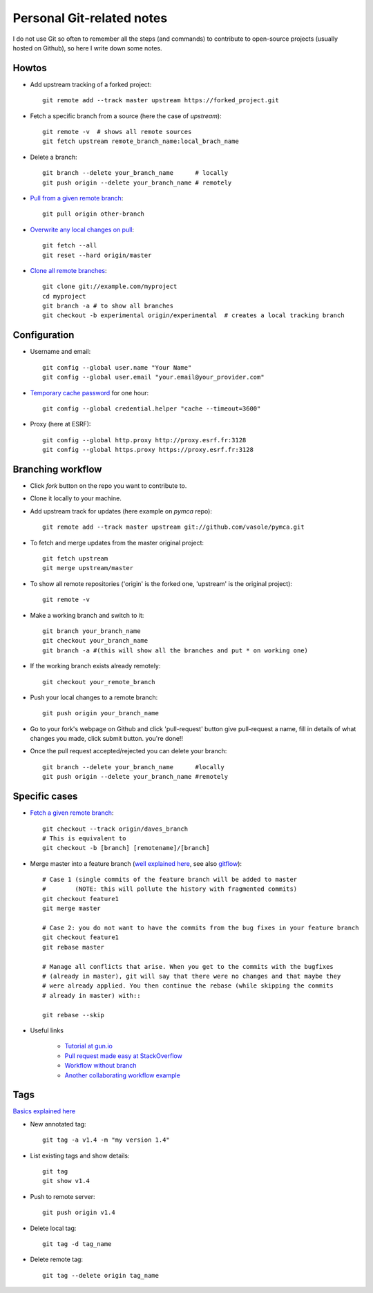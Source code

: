 Personal Git-related notes
--------------------------

I do not use Git so often to remember all the steps (and commands) to
contribute to open-source projects (usually hosted on Github), so here I write
down some notes.

Howtos
''''''

- Add upstream tracking of a forked project::

    git remote add --track master upstream https://forked_project.git

- Fetch a specific branch from a source (here the case of `upstream`)::

    git remote -v  # shows all remote sources
    git fetch upstream remote_branch_name:local_brach_name

- Delete a branch::

    git branch --delete your_branch_name      # locally
    git push origin --delete your_branch_name # remotely

- `Pull from a given remote branch <https://stackoverflow.com/questions/1709177/git-pull-a-certain-branch-from-github>`_::

    git pull origin other-branch

- `Overwrite any local changes on pull <http://stackoverflow.com/questions/1125968/force-git-to-overwrite-local-files-on-pull>`_::

    git fetch --all
    git reset --hard origin/master

- `Clone all remote branches <http://stackoverflow.com/questions/67699/clone-all-remote-branches-with-git>`_::

    git clone git://example.com/myproject
    cd myproject
    git branch -a # to show all branches
    git checkout -b experimental origin/experimental  # creates a local tracking branch


Configuration
'''''''''''''

- Username and email::

    git config --global user.name "Your Name"
    git config --global user.email "your.email@your_provider.com"

- `Temporary cache password <https://stackoverflow.com/questions/5343068/is-there-a-way-to-skip-password-typing-when-using-https-on-github/5343146#5343146>`_ for one hour::

    git config --global credential.helper "cache --timeout=3600"

- Proxy (here at ESRF)::

    git config --global http.proxy http://proxy.esrf.fr:3128
    git config --global https.proxy https://proxy.esrf.fr:3128

Branching workflow
''''''''''''''''''

- Click `fork` button on the repo you want to contribute to.
- Clone it locally to your machine.
- Add upstream track for updates (here example on `pymca` repo)::

    git remote add --track master upstream git://github.com/vasole/pymca.git

- To fetch and merge updates from the master original project::

    git fetch upstream
    git merge upstream/master

- To show all remote repositories ('origin' is the forked one,
  'upstream' is the original project)::

    git remote -v

- Make a working branch and switch to it::

    git branch your_branch_name
    git checkout your_branch_name
    git branch -a #(this will show all the branches and put * on working one)

- If the working branch exists already remotely::

    git checkout your_remote_branch

- Push your local changes to a remote branch::

    git push origin your_branch_name

- Go to your fork's webpage on Github and click 'pull-request' button give
  pull-request a name, fill in details of what changes you made, click submit
  button.  you're done!!

- Once the pull request accepted/rejected you can delete your branch::

    git branch --delete your_branch_name      #locally
    git push origin --delete your_branch_name #remotely

Specific cases
''''''''''''''

- `Fetch a given remote branch <https://stackoverflow.com/questions/9537392/git-fetch-remote-branch>`_::

    git checkout --track origin/daves_branch
    # This is equivalent to
    git checkout -b [branch] [remotename]/[branch]

- Merge master into a feature branch (`well explained here <https://stackoverflow.com/questions/16955980/git-merge-master-into-feature-branch>`_, see also `gitflow <https://github.com/nvie/gitflow>`_)::

    # Case 1 (single commits of the feature branch will be added to master
    #        (NOTE: this will pollute the history with fragmented commits)
    git checkout feature1
    git merge master

    # Case 2: you do not want to have the commits from the bug fixes in your feature branch
    git checkout feature1
    git rebase master

    # Manage all conflicts that arise. When you get to the commits with the bugfixes
    # (already in master), git will say that there were no changes and that maybe they
    # were already applied. You then continue the rebase (while skipping the commits
    # already in master) with::

    git rebase --skip

- Useful links

    - `Tutorial at gun.io <https://gun.io/blog/how-to-github-fork-branch-and-pull-request/>`_
    - `Pull request made easy at StackOverflow <http://stackoverflow.com/questions/14680711/how-to-do-a-github-pull-request>`_
    - `Workflow without branch <http://www.pontikis.net/blog/how-to-collaborate-on-github-open-source-projects>`_
    - `Another collaborating workflow example <http://www.eqqon.com/index.php/Collaborative_Github_Workflow>`_

Tags
''''

`Basics explained here <https://git-scm.com/book/en/v2/Git-Basics-Tagging>`_

- New annotated tag::

    git tag -a v1.4 -m "my version 1.4"

- List existing tags and show details::

    git tag
    git show v1.4

- Push to remote server::

    git push origin v1.4

- Delete local tag::

    git tag -d tag_name

- Delete remote tag::

    git tag --delete origin tag_name

